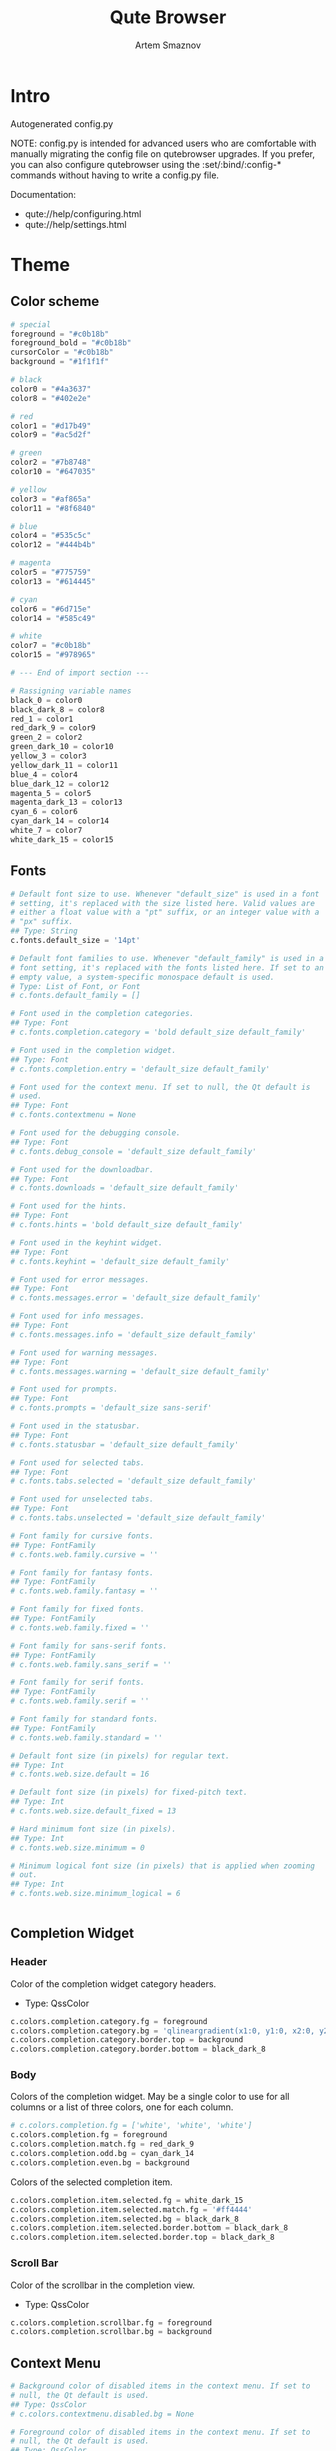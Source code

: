 #+TITLE: Qute Browser
#+AUTHOR: Artem Smaznov
#+STARTUP: overview
#+PROPERTY: header-args :tangle config.py

* Intro
Autogenerated config.py

NOTE: config.py is intended for advanced users who are comfortable
with manually migrating the config file on qutebrowser upgrades. If
you prefer, you can also configure qutebrowser using the
:set/:bind/:config-* commands without having to write a config.py
file.

Documentation:
- qute://help/configuring.html
- qute://help/settings.html

* Theme
** Color scheme

#+begin_src python
# special
foreground = "#c0b18b"
foreground_bold = "#c0b18b"
cursorColor = "#c0b18b"
background = "#1f1f1f"

# black
color0 = "#4a3637"
color8 = "#402e2e"

# red
color1 = "#d17b49"
color9 = "#ac5d2f"

# green
color2 = "#7b8748"
color10 = "#647035"

# yellow
color3 = "#af865a"
color11 = "#8f6840"

# blue
color4 = "#535c5c"
color12 = "#444b4b"

# magenta
color5 = "#775759"
color13 = "#614445"

# cyan
color6 = "#6d715e"
color14 = "#585c49"

# white
color7 = "#c0b18b"
color15 = "#978965"

# --- End of import section ---

# Rassigning variable names
black_0 = color0
black_dark_8 = color8
red_1 = color1
red_dark_9 = color9
green_2 = color2
green_dark_10 = color10
yellow_3 = color3
yellow_dark_11 = color11
blue_4 = color4
blue_dark_12 = color12
magenta_5 = color5
magenta_dark_13 = color13
cyan_6 = color6
cyan_dark_14 = color14
white_7 = color7
white_dark_15 = color15
#+end_src

** Fonts

#+begin_src python
# Default font size to use. Whenever "default_size" is used in a font
# setting, it's replaced with the size listed here. Valid values are
# either a float value with a "pt" suffix, or an integer value with a
# "px" suffix.
## Type: String
c.fonts.default_size = '14pt'

# Default font families to use. Whenever "default_family" is used in a
# font setting, it's replaced with the fonts listed here. If set to an
# empty value, a system-specific monospace default is used.
# Type: List of Font, or Font
# c.fonts.default_family = []

# Font used in the completion categories.
## Type: Font
# c.fonts.completion.category = 'bold default_size default_family'

# Font used in the completion widget.
## Type: Font
# c.fonts.completion.entry = 'default_size default_family'

# Font used for the context menu. If set to null, the Qt default is
# used.
## Type: Font
# c.fonts.contextmenu = None

# Font used for the debugging console.
## Type: Font
# c.fonts.debug_console = 'default_size default_family'

# Font used for the downloadbar.
## Type: Font
# c.fonts.downloads = 'default_size default_family'

# Font used for the hints.
## Type: Font
# c.fonts.hints = 'bold default_size default_family'

# Font used in the keyhint widget.
## Type: Font
# c.fonts.keyhint = 'default_size default_family'

# Font used for error messages.
## Type: Font
# c.fonts.messages.error = 'default_size default_family'

# Font used for info messages.
## Type: Font
# c.fonts.messages.info = 'default_size default_family'

# Font used for warning messages.
## Type: Font
# c.fonts.messages.warning = 'default_size default_family'

# Font used for prompts.
## Type: Font
# c.fonts.prompts = 'default_size sans-serif'

# Font used in the statusbar.
## Type: Font
# c.fonts.statusbar = 'default_size default_family'

# Font used for selected tabs.
## Type: Font
# c.fonts.tabs.selected = 'default_size default_family'

# Font used for unselected tabs.
## Type: Font
# c.fonts.tabs.unselected = 'default_size default_family'

# Font family for cursive fonts.
## Type: FontFamily
# c.fonts.web.family.cursive = ''

# Font family for fantasy fonts.
## Type: FontFamily
# c.fonts.web.family.fantasy = ''

# Font family for fixed fonts.
## Type: FontFamily
# c.fonts.web.family.fixed = ''

# Font family for sans-serif fonts.
## Type: FontFamily
# c.fonts.web.family.sans_serif = ''

# Font family for serif fonts.
## Type: FontFamily
# c.fonts.web.family.serif = ''

# Font family for standard fonts.
## Type: FontFamily
# c.fonts.web.family.standard = ''

# Default font size (in pixels) for regular text.
## Type: Int
# c.fonts.web.size.default = 16

# Default font size (in pixels) for fixed-pitch text.
## Type: Int
# c.fonts.web.size.default_fixed = 13

# Hard minimum font size (in pixels).
## Type: Int
# c.fonts.web.size.minimum = 0

# Minimum logical font size (in pixels) that is applied when zooming
# out.
## Type: Int
# c.fonts.web.size.minimum_logical = 6


#+end_src

** Completion Widget
*** Header
Color of the completion widget category headers.
- Type: QssColor

#+begin_src python
c.colors.completion.category.fg = foreground
c.colors.completion.category.bg = 'qlineargradient(x1:0, y1:0, x2:0, y2:1, stop:0 ' + background + ', stop:1 ' + black_dark_8 + ')'
c.colors.completion.category.border.top = background
c.colors.completion.category.border.bottom = black_dark_8
#+end_src

*** Body
Colors of the completion widget. May be a single color to use for
all columns or a list of three colors, one for each column.

#+begin_src python
# c.colors.completion.fg = ['white', 'white', 'white']
c.colors.completion.fg = foreground
c.colors.completion.match.fg = red_dark_9
c.colors.completion.odd.bg = cyan_dark_14
c.colors.completion.even.bg = background
#+end_src

Colors of the selected completion item.

#+begin_src python
c.colors.completion.item.selected.fg = white_dark_15
c.colors.completion.item.selected.match.fg = '#ff4444'
c.colors.completion.item.selected.bg = black_dark_8
c.colors.completion.item.selected.border.bottom = black_dark_8
c.colors.completion.item.selected.border.top = black_dark_8
#+end_src

*** Scroll Bar
Color of the scrollbar in the completion view.
- Type: QssColor

#+begin_src python
c.colors.completion.scrollbar.fg = foreground
c.colors.completion.scrollbar.bg = background
#+end_src

** Context Menu

#+begin_src python
# Background color of disabled items in the context menu. If set to
# null, the Qt default is used.
## Type: QssColor
# c.colors.contextmenu.disabled.bg = None

# Foreground color of disabled items in the context menu. If set to
# null, the Qt default is used.
## Type: QssColor
# c.colors.contextmenu.disabled.fg = None

# Background color of the context menu. If set to null, the Qt default
# is used.
## Type: QssColor
# c.colors.contextmenu.menu.bg = None

# Foreground color of the context menu. If set to null, the Qt default
# is used.
## Type: QssColor
# c.colors.contextmenu.menu.fg = None

# Background color of the context menu's selected item. If set to null,
# the Qt default is used.
## Type: QssColor
# c.colors.contextmenu.selected.bg = None

# Foreground color of the context menu's selected item. If set to null,
# the Qt default is used.
## Type: QssColor
# c.colors.contextmenu.selected.fg = None
#+end_src

** Downloads

#+begin_src python

# Background color for the download bar.
## Type: QssColor
# c.colors.downloads.bar.bg = 'black'

# Background color for downloads with errors.
## Type: QtColor
# c.colors.downloads.error.bg = 'red'

# Foreground color for downloads with errors.
## Type: QtColor
# c.colors.downloads.error.fg = 'white'

# Color gradient start for download backgrounds.
## Type: QtColor
# c.colors.downloads.start.bg = '#0000aa'

# Color gradient start for download text.
## Type: QtColor
# c.colors.downloads.start.fg = 'white'

# Color gradient stop for download backgrounds.
## Type: QtColor
# c.colors.downloads.stop.bg = '#00aa00'

# Color gradient end for download text.
## Type: QtColor
# c.colors.downloads.stop.fg = 'white'

# Color gradient interpolation system for download backgrounds.
## Type: ColorSystem
# Valid values:
# - rgb: Interpolate in the RGB color system.
# - hsv: Interpolate in the HSV color system.
# - hsl: Interpolate in the HSL color system.
# - none: Don't show a gradient.
# c.colors.downloads.system.bg = 'rgb'

# Color gradient interpolation system for download text.
## Type: ColorSystem
# Valid values:
# - rgb: Interpolate in the RGB color system.
# - hsv: Interpolate in the HSV color system.
# - hsl: Interpolate in the HSL color system.
# - none: Don't show a gradient.
# c.colors.downloads.system.fg = 'rgb'
#+end_src

** Hints

#+begin_src python
# Background color for hints. Note that you can use a `rgba(...)` value
# for transparency.
## Type: QssColor
# c.colors.hints.bg = 'qlineargradient(x1:0, y1:0, x2:0, y2:1, stop:0 rgba(255, 247, 133, 0.8), stop:1 rgba(255, 197, 66, 0.8))'

# Font color for hints.
## Type: QssColor
# c.colors.hints.fg = 'black'

# Font color for the matched part of hints.
## Type: QtColor
# c.colors.hints.match.fg = 'green'

# Background color of the keyhint widget.
## Type: QssColor
# c.colors.keyhint.bg = 'rgba(0, 0, 0, 80%)'

# Text color for the keyhint widget.
## Type: QssColor
# c.colors.keyhint.fg = '#FFFFFF'

# Highlight color for keys to complete the current keychain.
## Type: QssColor
# c.colors.keyhint.suffix.fg = '#FFFF00'
#+end_src

** Messages

#+begin_src python

# Background color of an error message.
## Type: QssColor
# c.colors.messages.error.bg = 'red'

# Border color of an error message.
## Type: QssColor
# c.colors.messages.error.border = '#bb0000'

# Foreground color of an error message.
## Type: QssColor
# c.colors.messages.error.fg = 'white'

# Background color of an info message.
## Type: QssColor
# c.colors.messages.info.bg = 'black'

# Border color of an info message.
## Type: QssColor
# c.colors.messages.info.border = '#333333'

# Foreground color of an info message.
## Type: QssColor
# c.colors.messages.info.fg = 'white'

# Background color of a warning message.
## Type: QssColor
# c.colors.messages.warning.bg = 'darkorange'

# Border color of a warning message.
## Type: QssColor
# c.colors.messages.warning.border = '#d47300'

# Foreground color of a warning message.
## Type: QssColor
# c.colors.messages.warning.fg = 'black'
#+end_src

** Prompts

#+begin_src python

# Background color for prompts.
## Type: QssColor
# c.colors.prompts.bg = '#444444'

# Border used around UI elements in prompts.
## Type: String
# c.colors.prompts.border = '1px solid gray'

# Foreground color for prompts.
## Type: QssColor
# c.colors.prompts.fg = 'white'

# Background color for the selected item in filename prompts.
## Type: QssColor
# c.colors.prompts.selected.bg = 'grey'

# Foreground color for the selected item in filename prompts.
## Type: QssColor
# c.colors.prompts.selected.fg = 'white'
#+end_src

** Status Bar

#+begin_src python

# Background color of the statusbar in caret mode.
## Type: QssColor
# c.colors.statusbar.caret.bg = 'purple'

# Foreground color of the statusbar in caret mode.
## Type: QssColor
c.colors.statusbar.caret.fg = foreground

# Background color of the statusbar in caret mode with a selection.
## Type: QssColor
# c.colors.statusbar.caret.selection.bg = '#a12dff'

# Foreground color of the statusbar in caret mode with a selection.
## Type: QssColor
c.colors.statusbar.caret.selection.fg = foreground

# Background color of the statusbar in command mode.
## Type: QssColor
# c.colors.statusbar.command.bg = 'black'

# Foreground color of the statusbar in command mode.
## Type: QssColor
c.colors.statusbar.command.fg = foreground

# Background color of the statusbar in private browsing + command mode.
## Type: QssColor
# c.colors.statusbar.command.private.bg = 'darkslategray'

# Foreground color of the statusbar in private browsing + command mode.
## Type: QssColor
c.colors.statusbar.command.private.fg = foreground

# Background color of the statusbar in insert mode.
## Type: QssColor
# c.colors.statusbar.insert.bg = 'darkgreen'

# Foreground color of the statusbar in insert mode.
## Type: QssColor
c.colors.statusbar.insert.fg = foreground

# Background color of the statusbar.
## Type: QssColor
c.colors.statusbar.normal.bg = background

# Foreground color of the statusbar.
## Type: QssColor
c.colors.statusbar.normal.fg = foreground

# Background color of the statusbar in passthrough mode.
## Type: QssColor
# c.colors.statusbar.passthrough.bg = 'darkblue'

# Foreground color of the statusbar in passthrough mode.
## Type: QssColor
c.colors.statusbar.passthrough.fg = foreground

# Background color of the statusbar in private browsing mode.
## Type: QssColor
# c.colors.statusbar.private.bg = '#666666'

# Foreground color of the statusbar in private browsing mode.
## Type: QssColor
c.colors.statusbar.private.fg = foreground

# Background color of the progress bar.
## Type: QssColor
c.colors.statusbar.progress.bg = foreground

# Foreground color of the URL in the statusbar on error.
## Type: QssColor
# c.colors.statusbar.url.error.fg = 'orange'

# Default foreground color of the URL in the statusbar.
## Type: QssColor
c.colors.statusbar.url.fg = foreground

# Foreground color of the URL in the statusbar for hovered links.
## Type: QssColor
# c.colors.statusbar.url.hover.fg = 'aqua'

# Foreground color of the URL in the statusbar on successful load
# (http).
## Type: QssColor
c.colors.statusbar.url.success.http.fg = foreground

# Foreground color of the URL in the statusbar on successful load
# (https).
## Type: QssColor
# c.colors.statusbar.url.success.https.fg = 'lime'

# Foreground color of the URL in the statusbar when there's a warning.
## Type: QssColor
# c.colors.statusbar.url.warn.fg = 'yellow'
#+end_src

** Tabs
*** Tab Bar
Background color of the tab bar.
- Type: QssColor
- No idea what this is

#+begin_src python
c.colors.tabs.bar.bg = '#555555'
#+end_src

*** Tab Indicator

#+begin_src python
# Color for the tab indicator on errors.
## Type: QtColor
# c.colors.tabs.indicator.error = '#ff0000'

# Color gradient for the tab indicator.
## Type: QtColor
# c.colors.tabs.indicator.start = '#0000aa'
# c.colors.tabs.indicator.stop = '#00aa00'

# Color gradient interpolation system for the tab indicator.
## Type: ColorSystem
# Valid values:
# - rgb: Interpolate in the RGB color system.
# - hsv: Interpolate in the HSV color system.
# - hsl: Interpolate in the HSL color system.
# - none: Do not show a gradient.
# c.colors.tabs.indicator.system = 'rgb'
#+end_src

*** Selected Tabs
Background and foreground colors for selected tabs
- Type: QtColor

#+begin_src python
c.colors.tabs.selected.odd.fg = foreground
c.colors.tabs.selected.odd.bg = background
c.colors.tabs.selected.even.fg = foreground
c.colors.tabs.selected.even.bg = background
#+end_src

*** Unselected Tabs
Background and foreground colors for unselected tabs
- Type: QtColor

#+begin_src python
c.colors.tabs.odd.fg = 'black'
c.colors.tabs.odd.bg = 'grey'
c.colors.tabs.even.fg = 'black'
c.colors.tabs.even.bg = 'darkgrey'
#+end_src

*** Pinned

#+begin_src python

# Background color of pinned unselected even tabs.
## Type: QtColor
# c.colors.tabs.pinned.even.bg = 'darkseagreen'

# Foreground color of pinned unselected even tabs.
## Type: QtColor
c.colors.tabs.pinned.even.fg = foreground

# Background color of pinned unselected odd tabs.
## Type: QtColor
# c.colors.tabs.pinned.odd.bg = 'seagreen'

# Foreground color of pinned unselected odd tabs.
## Type: QtColor
c.colors.tabs.pinned.odd.fg = foreground

# Background color of pinned selected even tabs.
## Type: QtColor
# c.colors.tabs.pinned.selected.even.bg = 'black'

# Foreground color of pinned selected even tabs.
## Type: QtColor
c.colors.tabs.pinned.selected.even.fg = foreground

# Background color of pinned selected odd tabs.
## Type: QtColor
# c.colors.tabs.pinned.selected.odd.bg = 'black'

# Foreground color of pinned selected odd tabs.
## Type: QtColor
c.colors.tabs.pinned.selected.odd.fg = foreground
#+end_src

** Web Pages

#+begin_src python

# Background color for webpages if unset (or empty to use the theme's
# color).
## Type: QtColor
c.colors.webpage.bg = background
#+end_src

** Dark Mode

#+begin_src python
# Which algorithm to use for modifying how colors are rendered with
# darkmode. The `lightness-cielab` value was added with QtWebEngine 5.14
# and is treated like `lightness-hsl` with older QtWebEngine versions.
## Type: String
# Valid values:
# - lightness-cielab: Modify colors by converting them to CIELAB color space and inverting the L value. Not available with Qt < 5.14.
# - lightness-hsl: Modify colors by converting them to the HSL color space and inverting the lightness (i.e. the "L" in HSL).
# - brightness-rgb: Modify colors by subtracting each of r, g, and b from their maximum value.
# c.colors.webpage.darkmode.algorithm = 'lightness-cielab'

# Contrast for dark mode. This only has an effect when
# `colors.webpage.darkmode.algorithm` is set to `lightness-hsl` or
# `brightness-rgb`.
## Type: Float
# c.colors.webpage.darkmode.contrast = 0.0

# Render all web contents using a dark theme. Example configurations
# from Chromium's `chrome://flags`:  - "With simple HSL/CIELAB/RGB-based
# inversion": Set   `colors.webpage.darkmode.algorithm` accordingly.  -
# "With selective image inversion": Set
# `colors.webpage.darkmode.policy.images` to `smart`.  - "With selective
# inversion of non-image elements": Set
# `colors.webpage.darkmode.threshold.text` to 150 and
# `colors.webpage.darkmode.threshold.background` to 205.  - "With
# selective inversion of everything": Combines the two variants   above.
# ## Type: Bool
c.colors.webpage.darkmode.enabled = True

# Render all colors as grayscale. This only has an effect when
# `colors.webpage.darkmode.algorithm` is set to `lightness-hsl` or
# `brightness-rgb`.
## Type: Bool
# c.colors.webpage.darkmode.grayscale.all = False

# Desaturation factor for images in dark mode. If set to 0, images are
# left as-is. If set to 1, images are completely grayscale. Values
# between 0 and 1 desaturate the colors accordingly.
## Type: Float
# c.colors.webpage.darkmode.grayscale.images = 0.0

# Which images to apply dark mode to. With QtWebEngine 5.15.0, this
# setting can cause frequent renderer process crashes due to a
# https://codereview.qt-project.org/c/qt/qtwebengine-
# chromium/+/304211[bug in Qt].
## Type: String
# Valid values:
# - always: Apply dark mode filter to all images.
# - never: Never apply dark mode filter to any images.
# - smart: Apply dark mode based on image content. Not available with Qt 5.15.0.
# c.colors.webpage.darkmode.policy.images = 'smart'

# Which pages to apply dark mode to. The underlying Chromium setting has
# been removed in QtWebEngine 5.15.3, thus this setting is ignored
# there. Instead, every element is now classified individually.
## Type: String
# Valid values:
# - always: Apply dark mode filter to all frames, regardless of content.
# - smart: Apply dark mode filter to frames based on background color.
c.colors.webpage.darkmode.policy.page = 'smart'

# Threshold for inverting background elements with dark mode. Background
# elements with brightness above this threshold will be inverted, and
# below it will be left as in the original, non-dark-mode page. Set to
# 256 to never invert the color or to 0 to always invert it. Note: This
# behavior is the opposite of `colors.webpage.darkmode.threshold.text`!
## Type: Int
c.colors.webpage.darkmode.threshold.background = 205

# Threshold for inverting text with dark mode. Text colors with
# brightness below this threshold will be inverted, and above it will be
# left as in the original, non-dark-mode page. Set to 256 to always
# invert text color or to 0 to never invert text color.
## Type: Int
c.colors.webpage.darkmode.threshold.text = 150

# Value to use for `prefers-color-scheme:` for websites. The "light"
# value is only available with QtWebEngine 5.15.2+. On older versions,
# it is the same as "auto". The "auto" value is broken on QtWebEngine
# 5.15.2 due to a Qt bug. There, it will fall back to "light"
# unconditionally.
## Type: String
# Valid values:
# - auto: Use the system-wide color scheme setting.
# - light: Force a light theme.
# - dark: Force a dark theme.
c.colors.webpage.preferred_color_scheme = "dark"
#+end_src

* Behavior
This is here so configs done via the GUI are still loaded.
Remove it to not load settings done via the GUI.

#+begin_src python
config.load_autoconfig(True)
#+end_src

** Backend

#+begin_src python
# Backend to use to display websites. qutebrowser supports two different
# web rendering engines / backends, QtWebEngine and QtWebKit (not
# recommended). QtWebEngine is Qt's official successor to QtWebKit, and
# both the default/recommended backend. It's based on a stripped-down
# Chromium and regularly updated with security fixes and new features by
# the Qt project: https://wiki.qt.io/QtWebEngine QtWebKit was
# qutebrowser's original backend when the project was started. However,
# support for QtWebKit was discontinued by the Qt project with Qt 5.6 in
# 2016. The development of QtWebKit was picked up in an official fork:
# https://github.com/qtwebkit/qtwebkit - however, the project seems to
# have stalled again. The latest release (5.212.0 Alpha 4) from March
# 2020 is based on a WebKit version from 2016, with many known security
# vulnerabilities. Additionally, there is no process isolation and
# sandboxing. Due to all those issues, while support for QtWebKit is
# still available in qutebrowser for now, using it is strongly
# discouraged.
## Type: String
# Valid values:
# - webengine: Use QtWebEngine (based on Chromium - recommended).
# - webkit: Use QtWebKit (based on WebKit, similar to Safari - many known security issues!).
# c.backend = 'webengine'


#+end_src

** Changelog

#+begin_src python
# When to show a changelog after qutebrowser was upgraded.
## Type: String
# Valid values:
# - major: Show changelog for major upgrades (e.g. v2.0.0 -> v3.0.0).
# - minor: Show changelog for major and minor upgrades (e.g. v2.0.0 -> v2.1.0).
# - patch: Show changelog for major, minor and patch upgrades (e.g. v2.0.0 -> v2.0.1).
# - never: Never show changelog after upgrades.
c.changelog_after_upgrade = "major"


#+end_src

** Autocompletion

#+begin_src python
# Delay (in milliseconds) before updating completions after typing a
# character.
## Type: Int
# c.completion.delay = 0

# Default filesystem autocomplete suggestions for :open. The elements of
# this list show up in the completion window under the Filesystem
# category when the command line contains `:open` but no argument.
# Type: List of String
# c.completion.favorite_paths = []

# Height (in pixels or as percentage of the window) of the completion.
## Type: PercOrInt
# c.completion.height = '50%'

# Minimum amount of characters needed to update completions.
## Type: Int
# c.completion.min_chars = 1

# Which categories to show (in which order) in the :open completion.
## Type: FlagList
# Valid values:
##   - searchengines
##   - quickmarks
##   - bookmarks
##   - history
##   - filesystem
# c.completion.open_categories = ['searchengines', 'quickmarks', 'bookmarks', 'history', 'filesystem']

# Move on to the next part when there's only one possible completion
# left.
## Type: Bool
# c.completion.quick = True

# Padding (in pixels) of the scrollbar handle in the completion window.
## Type: Int
# c.completion.scrollbar.padding = 2

# Width (in pixels) of the scrollbar in the completion window.
## Type: Int
# c.completion.scrollbar.width = 12

# When to show the autocompletion window.
## Type: String
# Valid values:
# - always: Whenever a completion is available.
# - auto: Whenever a completion is requested.
# - never: Never.
# c.completion.show = 'always'

# Shrink the completion to be smaller than the configured size if there
# are no scrollbars.
## Type: Bool
# c.completion.shrink = False

# Format of timestamps (e.g. for the history completion). See
# https://sqlite.org/lang_datefunc.html and
# https://docs.python.org/3/library/datetime.html#strftime-strptime-
# behavior for allowed substitutions, qutebrowser uses both sqlite and
# Python to format its timestamps.
## Type: String
# c.completion.timestamp_format = '%Y-%m-%d %H:%M'

# Execute the best-matching command on a partial match.
## Type: Bool
# c.completion.use_best_match = False

# A list of patterns which should not be shown in the history. This only
# affects the completion. Matching URLs are still saved in the history
# (and visible on the `:history` page), but hidden in the completion.
# Changing this setting will cause the completion history to be
# regenerated on the next start, which will take a short while.
# Type: List of UrlPattern
# c.completion.web_history.exclude = []

# Number of URLs to show in the web history. 0: no history / -1:
# unlimited
## Type: Int
# c.completion.web_history.max_items = -1


#+end_src

** Full Screen

#+begin_src python
# Set fullscreen notification overlay timeout in milliseconds. If set to
# 0, no overlay will be displayed.
## Type: Int
# c.content.fullscreen.overlay_timeout = 3000

# Limit fullscreen to the browser window (does not expand to fill the
# screen).
## Type: Bool
# c.content.fullscreen.window = False


#+end_src

** Headers

#+begin_src python
# Value to send in the `Accept-Language` header. Note that the value
# read from JavaScript is always the global value.
## Type: String
# c.content.headers.accept_language = 'en-US,en;q=0.9'

# Custom headers for qutebrowser HTTP requests.
## Type: Dict
# c.content.headers.custom = {}

# Value to send in the `DNT` header. When this is set to true,
# qutebrowser asks websites to not track your identity. If set to null,
# the DNT header is not sent at all.
## Type: Bool
# c.content.headers.do_not_track = True

# When to send the Referer header. The Referer header tells websites
# from which website you were coming from when visiting them. No restart
# is needed with QtWebKit.
## Type: String
# Valid values:
# - always: Always send the Referer.
# - never: Never send the Referer. This is not recommended, as some sites may break.
# - same-domain: Only send the Referer for the same domain. This will still protect your privacy, but shouldn't break any sites. With QtWebEngine, the referer will still be sent for other domains, but with stripped path information.
# c.content.headers.referer = 'same-domain'

# User agent to send.  The following placeholders are defined:  *
# `{os_info}`: Something like "X11; Linux x86_64". * `{webkit_version}`:
# The underlying WebKit version (set to a fixed value   with
# QtWebEngine). * `{qt_key}`: "Qt" for QtWebKit, "QtWebEngine" for
# QtWebEngine. * `{qt_version}`: The underlying Qt version. *
# `{upstream_browser_key}`: "Version" for QtWebKit, "Chrome" for
# QtWebEngine. * `{upstream_browser_version}`: The corresponding
# Safari/Chrome version. * `{qutebrowser_version}`: The currently
# running qutebrowser version.  The default value is equal to the
# unchanged user agent of QtWebKit/QtWebEngine.  Note that the value
# read from JavaScript is always the global value. With QtWebEngine
# between 5.12 and 5.14 (inclusive), changing the value exposed to
# JavaScript requires a restart.
## Type: FormatString
# c.content.headers.user_agent = 'Mozilla/5.0 ({os_info}) AppleWebKit/{webkit_version} (KHTML, like Gecko) {qt_key}/{qt_version} {upstream_browser_key}/{upstream_browser_version} Safari/{webkit_version}'


#+end_src

** Other

#+begin_src python
# Require a confirmation before quitting the application.
## Type: ConfirmQuit
# Valid values:
# - always: Always show a confirmation.
# - multiple-tabs: Show a confirmation if multiple tabs are opened.
# - downloads: Show a confirmation if downloads are running
# - never: Never show a confirmation.
# c.confirm_quit = ['never']

# Automatically start playing `<video>` elements.
## Type: Bool
# c.content.autoplay = True

# Default encoding to use for websites. The encoding must be a string
# describing an encoding such as _utf-8_, _iso-8859-1_, etc.
## Type: String
# c.content.default_encoding = 'iso-8859-1'

# Try to pre-fetch DNS entries to speed up browsing.
## Type: Bool
c.content.dns_prefetch = True

# Expand each subframe to its contents. This will flatten all the frames
# to become one scrollable page.
## Type: Bool
# c.content.frame_flattening = False

# Enable hyperlink auditing (`<a ping>`).
## Type: Bool
# c.content.hyperlink_auditing = False

# Load images automatically in web pages.
## Type: Bool
# c.content.images = True

# Allow locally loaded documents to access other local URLs.
## Type: Bool
# c.content.local_content_can_access_file_urls = True

# Allow locally loaded documents to access remote URLs.
## Type: Bool
# c.content.local_content_can_access_remote_urls = False

# Automatically mute tabs. Note that if the `:tab-mute` command is used,
# the mute status for the affected tab is now controlled manually, and
# this setting doesn't have any effect.
## Type: Bool
# c.content.mute = False

# Netrc-file for HTTP authentication. If unset, `~/.netrc` is used.
## Type: File
# c.content.netrc_file = None

#+end_src

* Aliases
Aliases for commands. The keys of the given dictionary are the
aliases, while the values are the commands they map to.
- Type: Dict

#+begin_src python
# c.aliases = {'w': 'session-save', 'q': 'close', 'qa': 'quit', 'wq': 'quit --save', 'wqa': 'quit --save'}
#+end_src

* Sessions

#+begin_src python
# Time interval (in milliseconds) between auto-saves of
# config/cookies/etc.
## Type: Int
# c.auto_save.interval = 15000

# Always restore open sites when qutebrowser is reopened. Without this
# option set, `:wq` (`:quit --save`) needs to be used to save open tabs
# (and restore them), while quitting qutebrowser in any other way will
# not save/restore the session. By default, this will save to the
# session which was last loaded. This behavior can be customized via the
# `session.default_name` setting.
## Type: Bool
# c.auto_save.session = True
#+end_src

** History

#+begin_src python
# Number of commands to save in the command history. 0: no history / -1:
# unlimited
## Type: Int
# c.completion.cmd_history_max_items = 100


#+end_src

* Key Bindings

#+begin_src python
# Map keys to other keys, so that they are equivalent in all modes. When
# the key used as dictionary-key is pressed, the binding for the key
# used as dictionary-value is invoked instead. This is useful for global
# remappings of keys, for example to map <Ctrl-[> to <Escape>. NOTE:
# This should only be used if two keys should always be equivalent, i.e.
# for things like <Enter> (keypad) and <Return> (non-keypad). For normal
# command bindings, qutebrowser works differently to vim: You always
# bind keys to commands, usually via `:bind` or `config.bind()`. Instead
# of using this setting, consider finding the command a key is bound to
# (e.g. via `:bind gg`) and then binding the same command to the desired
# key. Note that when a key is bound (via `bindings.default` or
# `bindings.commands`), the mapping is ignored.
## Type: Dict
# c.bindings.key_mappings = {'<Ctrl-[>': '<Escape>', '<Ctrl-6>': '<Ctrl-^>', '<Ctrl-M>': '<Return>', '<Ctrl-J>': '<Return>', '<Ctrl-I>': '<Tab>', '<Shift-Return>': '<Return>', '<Enter>': '<Return>', '<Shift-Enter>': '<Return>', '<Ctrl-Enter>': '<Ctrl-Return>'}


#+end_src

* Privacy

#+begin_src python
# Allow websites to read canvas elements. Note this is needed for some
# websites to work properly.
## Type: Bool
# c.content.canvas_reading = True
#+end_src

** Ad-blocking

#+begin_src python
# List of URLs to ABP-style adblocking rulesets.  Only used when Brave's
# ABP-style adblocker is used (see `content.blocking.method`).  You can
# find an overview of available lists here:
# https://adblockplus.org/en/subscriptions - note that the special
# `subscribe.adblockplus.org` links aren't handled by qutebrowser, you
# will instead need to find the link to the raw `.txt` file (e.g. by
# extracting it from the `location` parameter of the subscribe URL and
# URL-decoding it).
# Type: List of Url
# c.content.blocking.adblock.lists = ['https://easylist.to/easylist/easylist.txt', 'https://easylist.to/easylist/easyprivacy.txt']

# Enable the ad/host blocker
## Type: Bool
c.content.blocking.enabled = True

# List of URLs to host blocklists for the host blocker.  Only used when
# the simple host-blocker is used (see `content.blocking.method`).  The
# file can be in one of the following formats:  - An `/etc/hosts`-like
# file - One host per line - A zip-file of any of the above, with either
# only one file, or a file   named `hosts` (with any extension).  It's
# also possible to add a local file or directory via a `file://` URL. In
# case of a directory, all files in the directory are read as adblock
# lists.  The file `~/.config/qutebrowser/blocked-hosts` is always read
# if it exists.
# Type: List of Url
# c.content.blocking.hosts.lists = ['https://raw.githubusercontent.com/StevenBlack/hosts/master/hosts']

# Which method of blocking ads should be used.  Support for Adblock Plus
# (ABP) syntax blocklists using Brave's Rust library requires the
# `adblock` Python package to be installed, which is an optional
# dependency of qutebrowser. It is required when either `adblock` or
# `both` are selected.
## Type: String
# Valid values:
# - auto: Use Brave's ABP-style adblocker if available, host blocking otherwise
# - adblock: Use Brave's ABP-style adblocker
# - hosts: Use hosts blocking
# - both: Use both hosts blocking and Brave's ABP-style adblocker
c.content.blocking.method = "auto"

# A list of patterns that should always be loaded, despite being blocked
# by the ad-/host-blocker. Local domains are always exempt from
# adblocking. Note this whitelists otherwise blocked requests, not
# first-party URLs. As an example, if `example.org` loads an ad from
# `ads.example.org`, the whitelist entry could be
# `https://ads.example.org/*`. If you want to disable the adblocker on a
# given page, use the `content.blocking.enabled` setting with a URL
# pattern instead.
# Type: List of UrlPattern
# c.content.blocking.whitelist = []


#+end_src

** Cache

#+begin_src python
# Enable support for the HTML 5 web application cache feature. An
# application cache acts like an HTTP cache in some sense. For documents
# that use the application cache via JavaScript, the loader engine will
# first ask the application cache for the contents, before hitting the
# network.
## Type: Bool
# c.content.cache.appcache = True

# Maximum number of pages to hold in the global memory page cache. The
# page cache allows for a nicer user experience when navigating forth or
# back to pages in the forward/back history, by pausing and resuming up
# to _n_ pages. For more information about the feature, please refer to:
# https://webkit.org/blog/427/webkit-page-cache-i-the-basics/
## Type: Int
# c.content.cache.maximum_pages = 0

# Size (in bytes) of the HTTP network cache. Null to use the default
# value. With QtWebEngine, the maximum supported value is 2147483647 (~2
# GB).
## Type: Int
# c.content.cache.size = None


#+end_src

** Cookies

#+begin_src python
# Which cookies to accept. With QtWebEngine, this setting also controls
# other features with tracking capabilities similar to those of cookies;
# including IndexedDB, DOM storage, filesystem API, service workers, and
# AppCache. Note that with QtWebKit, only `all` and `never` are
# supported as per-domain values. Setting `no-3rdparty` or `no-
# unknown-3rdparty` per-domain on QtWebKit will have the same effect as
# `all`. If this setting is used with URL patterns, the pattern gets
# applied to the origin/first party URL of the page making the request,
# not the request URL. With QtWebEngine 5.15.0+, paths will be stripped
# from URLs, so URL patterns using paths will not match. With
# QtWebEngine 5.15.2+, subdomains are additionally stripped as well, so
# you will typically need to set this setting for `example.com` when the
# cookie is set on `somesubdomain.example.com` for it to work properly.
# To debug issues with this setting, start qutebrowser with `--debug
# --logfilter network --debug-flag log-cookies` which will show all
# cookies being set.
## Type: String
# Valid values:
# - all: Accept all cookies.
# - no-3rdparty: Accept cookies from the same origin only. This is known to break some sites, such as GMail.
# - no-unknown-3rdparty: Accept cookies from the same origin only, unless a cookie is already set for the domain. On QtWebEngine, this is the same as no-3rdparty.
# - never: Don't accept cookies at all.
# c.content.cookies.accept = "no-3rdparty"
c.content.cookies.accept = "all"

# Store cookies.
## Type: Bool
# c.content.cookies.store = True

# Enable support for HTML 5 local storage and Web SQL.
## Type: Bool
# c.content.local_storage = True


#+end_src

* Permissions

#+begin_src python
# Allow websites to share screen content.
## Type: BoolAsk
# Valid values:
##   - true
##   - false
##   - ask
c.content.desktop_capture = "ask"

# Allow websites to request geolocations.
## Type: BoolAsk
# Valid values:
##   - true
##   - false
##   - ask
c.content.geolocation = "ask"

# Allow websites to record audio.
## Type: BoolAsk
# Valid values:
##   - true
##   - false
##   - ask
c.content.media.audio_capture = "ask"

# Allow websites to record audio and video.
## Type: BoolAsk
# Valid values:
##   - true
##   - false
##   - ask
c.content.media.audio_video_capture = "ask"

# Allow websites to record video.
## Type: BoolAsk
# Valid values:
##   - true
##   - false
##   - ask
c.content.media.video_capture = "ask"

# Allow websites to lock your mouse pointer.
## Type: BoolAsk
# Valid values:
##   - true
##   - false
##   - ask
c.content.mouse_lock = "ask"

# Allow websites to show notifications.
## Type: BoolAsk
# Valid values:
##   - true
##   - false
##   - ask
c.content.notifications.enabled = "ask"

#+end_src

* JavaScript

#+begin_src python
# Show javascript alerts.
## Type: Bool
# c.content.javascript.alert = True

# Allow JavaScript to read from or write to the clipboard. With
# QtWebEngine, writing the clipboard as response to a user interaction
# is always allowed.
## Type: Bool
# c.content.javascript.can_access_clipboard = False

# Allow JavaScript to close tabs.
## Type: Bool
# c.content.javascript.can_close_tabs = False

# Allow JavaScript to open new tabs without user interaction.
## Type: Bool
# c.content.javascript.can_open_tabs_automatically = False

# Enable JavaScript.
## Type: Bool
# c.content.javascript.enabled = True

# Log levels to use for JavaScript console logging messages. When a
# JavaScript message with the level given in the dictionary key is
# logged, the corresponding dictionary value selects the qutebrowser
# logger to use. On QtWebKit, the "unknown" setting is always used. The
# following levels are valid: `none`, `debug`, `info`, `warning`,
# `error`.
## Type: Dict
# c.content.javascript.log = {'unknown': 'debug', 'info': 'debug', 'warning': 'debug', 'error': 'debug'}

# Use the standard JavaScript modal dialog for `alert()` and
# `confirm()`.
## Type: Bool
# c.content.javascript.modal_dialog = False

# Show javascript prompts.
## Type: Bool
# c.content.javascript.prompt = True


#+end_src

* Notifications

#+begin_src python
# What notification presenter to use for web notifications. Note that
# not all implementations support all features of notifications: - With
# PyQt 5.14, any setting other than `qt` does not support  the `click`
# and   `close` events, as well as the `tag` option to replace existing
# notifications. - The `qt` and `systray` options only support showing
# one notification at the time   and ignore the `tag` option to replace
# existing notifications. - The `herbe` option only supports showing one
# notification at the time and doesn't   show icons. - The `messages`
# option doesn't show icons and doesn't support the `click` and
# `close` events.
## Type: String
# Valid values:
# - auto: Tries `libnotify`, `systray` and `messages`, uses the first one available without showing error messages.
# - qt: Use Qt's native notification presenter, based on a system tray icon. Switching from or to this value requires a restart of qutebrowser. Recommended over `systray` on PyQt 5.14.
# - libnotify: Shows messages via DBus in a libnotify-compatible way. If DBus isn't available, falls back to `systray` or `messages`, but shows an error message.
# - systray: Use a notification presenter based on a systray icon. Falls back to `libnotify` or `messages` if not systray is available. This is a reimplementation of the `qt` setting value, but with the possibility to switch to it at runtime.
# - messages: Show notifications as qutebrowser messages. Most notification features aren't available.
# - herbe: (experimental!) Show notifications using herbe (github.com/dudik/herbe). Most notification features aren't available.
# c.content.notifications.presenter = 'auto'

# Whether to show the origin URL for notifications. Note that URL
# patterns with this setting only get matched against the origin part of
# the URL, so e.g. paths in patterns will never match. Note that with
# the `qt` presenter, origins are never shown.
## Type: Bool
# c.content.notifications.show_origin = True


#+end_src

* Placeholder

#+begin_src python

#+end_src

* Default Config

#+begin_src python
# Allow pdf.js to view PDF files in the browser. Note that the files can
# still be downloaded by clicking the download button in the pdf.js
# viewer.
## Type: Bool
# c.content.pdfjs = False

# Allow websites to request persistent storage quota via
# `navigator.webkitPersistentStorage.requestQuota`.
## Type: BoolAsk
# Valid values:
##   - true
##   - false
##   - ask
# c.content.persistent_storage = 'ask'

# Enable plugins in Web pages.
## Type: Bool
# c.content.plugins = False

# Request websites to minimize non-essentials animations and motion.
# This results in the `prefers-reduced-motion` CSS media query to
# evaluate to `reduce` (rather than `no-preference`). On Windows, if
# this setting is set to False, the system-wide animation setting is
# considered.
## Type: Bool
# c.content.prefers_reduced_motion = False

# Draw the background color and images also when the page is printed.
## Type: Bool
# c.content.print_element_backgrounds = True

# Open new windows in private browsing mode which does not record
# visited pages.
## Type: Bool
# c.content.private_browsing = False

# Proxy to use. In addition to the listed values, you can use a
# `socks://...` or `http://...` URL. Note that with QtWebEngine, it will
# take a couple of seconds until the change is applied, if this value is
# changed at runtime.
## Type: Proxy
# Valid values:
# - system: Use the system wide proxy.
# - none: Don't use any proxy
# c.content.proxy = 'system'

# Send DNS requests over the configured proxy.
## Type: Bool
# c.content.proxy_dns_requests = True

# Allow websites to register protocol handlers via
# `navigator.registerProtocolHandler`.
## Type: BoolAsk
# Valid values:
##   - true
##   - false
##   - ask
# c.content.register_protocol_handler = 'ask'

# Enable quirks (such as faked user agent headers) needed to get
# specific sites to work properly.
## Type: Bool
# c.content.site_specific_quirks.enabled = True

# Disable a list of named quirks. The js-string-replaceall quirk is
# needed for Nextcloud Calendar < 2.2.0 with QtWebEngine < 5.15.3.
# However, the workaround is not fully compliant to the ECMAScript spec
# and might cause issues on other websites, so it's disabled by default.
## Type: FlagList
# Valid values:
##   - ua-whatsapp
##   - ua-google
##   - ua-slack
##   - ua-googledocs
##   - js-whatsapp-web
##   - js-discord
##   - js-string-replaceall
##   - js-globalthis
##   - js-object-fromentries
##   - misc-krunker
##   - misc-mathml-darkmode
# c.content.site_specific_quirks.skip = ['js-string-replaceall']

# How to proceed on TLS certificate errors.
## Type: String
# Valid values:
# - ask: Ask how to proceed for every certificate error (unless non-overridable due to HSTS).
# - ask-block-thirdparty: Ask how to proceed for normal page loads, but silently block resource loads.
# - block: Automatically block loading on certificate errors.
# - load-insecurely: Force loading pages despite certificate errors. This is *insecure* and should be avoided. Instead of using this, consider fixing the underlying issue or importing a self-signed certificate via `certutil` (or Chromium) instead.
# c.content.tls.certificate_errors = 'ask'

# How navigation requests to URLs with unknown schemes are handled.
## Type: String
# Valid values:
# - disallow: Disallows all navigation requests to URLs with unknown schemes.
# - allow-from-user-interaction: Allows navigation requests to URLs with unknown schemes that are issued from user-interaction (like a mouse-click), whereas other navigation requests (for example from JavaScript) are suppressed.
# - allow-all: Allows all navigation requests to URLs with unknown schemes.
# c.content.unknown_url_scheme_policy = 'allow-from-user-interaction'

# List of user stylesheet filenames to use.
# Type: List of File, or File
# c.content.user_stylesheets = []

# Enable WebGL.
## Type: Bool
# c.content.webgl = True

# Which interfaces to expose via WebRTC.
## Type: String
# Valid values:
# - all-interfaces: WebRTC has the right to enumerate all interfaces and bind them to discover public interfaces.
# - default-public-and-private-interfaces: WebRTC should only use the default route used by http. This also exposes the associated default private address. Default route is the route chosen by the OS on a multi-homed endpoint.
# - default-public-interface-only: WebRTC should only use the default route used by http. This doesn't expose any local addresses.
# - disable-non-proxied-udp: WebRTC should only use TCP to contact peers or servers unless the proxy server supports UDP. This doesn't expose any local addresses either.
# c.content.webrtc_ip_handling_policy = 'all-interfaces'

# Monitor load requests for cross-site scripting attempts. Suspicious
# scripts will be blocked and reported in the devtools JavaScript
# console. Note that bypasses for the XSS auditor are widely known and
# it can be abused for cross-site info leaks in some scenarios, see:
# https://www.chromium.org/developers/design-documents/xss-auditor
## Type: Bool
# c.content.xss_auditing = False

# Directory to save downloads to. If unset, a sensible OS-specific
# default is used.
## Type: Directory
# c.downloads.location.directory = None

# Prompt the user for the download location. If set to false,
# `downloads.location.directory` will be used.
## Type: Bool
# c.downloads.location.prompt = True

# Remember the last used download directory.
## Type: Bool
# c.downloads.location.remember = True

# What to display in the download filename input.
## Type: String
# Valid values:
# - path: Show only the download path.
# - filename: Show only download filename.
# - both: Show download path and filename.
# c.downloads.location.suggestion = 'path'

# Default program used to open downloads. If null, the default internal
# handler is used. Any `{}` in the string will be expanded to the
# filename, else the filename will be appended.
## Type: String
# c.downloads.open_dispatcher = None

# Where to show the downloaded files.
## Type: VerticalPosition
# Valid values:
##   - top
##   - bottom
# c.downloads.position = 'top'

# Duration (in milliseconds) to wait before removing finished downloads.
# If set to -1, downloads are never removed.
## Type: Int
# c.downloads.remove_finished = -1

# Editor (and arguments) to use for the `edit-*` commands. The following
# placeholders are defined:  * `{file}`: Filename of the file to be
# edited. * `{line}`: Line in which the caret is found in the text. *
# `{column}`: Column in which the caret is found in the text. *
# `{line0}`: Same as `{line}`, but starting from index 0. * `{column0}`:
# Same as `{column}`, but starting from index 0.
## Type: ShellCommand
# c.editor.command = ['gvim', '-f', '{file}', '-c', 'normal {line}G{column0}l']

# Encoding to use for the editor.
## Type: Encoding
# c.editor.encoding = 'utf-8'

# Command (and arguments) to use for selecting a single folder in forms.
# The command should write the selected folder path to the specified
# file or stdout. The following placeholders are defined: * `{}`:
# Filename of the file to be written to. If not contained in any
# argument, the   standard output of the command is read instead.
## Type: ShellCommand
# c.fileselect.folder.command = ['xterm', '-e', 'ranger', '--choosedir={}']

# Handler for selecting file(s) in forms. If `external`, then the
# commands specified by `fileselect.single_file.command` and
# `fileselect.multiple_files.command` are used to select one or multiple
# files respectively.
## Type: String
# Valid values:
# - default: Use the default file selector.
# - external: Use an external command.
# c.fileselect.handler = 'default'

# Command (and arguments) to use for selecting multiple files in forms.
# The command should write the selected file paths to the specified file
# or to stdout, separated by newlines. The following placeholders are
# defined: * `{}`: Filename of the file to be written to. If not
# contained in any argument, the   standard output of the command is
# read instead.
## Type: ShellCommand
# c.fileselect.multiple_files.command = ['xterm', '-e', 'ranger', '--choosefiles={}']

# Command (and arguments) to use for selecting a single file in forms.
# The command should write the selected file path to the specified file
# or stdout. The following placeholders are defined: * `{}`: Filename of
# the file to be written to. If not contained in any argument, the
# standard output of the command is read instead.
## Type: ShellCommand
# c.fileselect.single_file.command = ['xterm', '-e', 'ranger', '--choosefile={}']

# When a hint can be automatically followed without pressing Enter.
## Type: String
# Valid values:
# - always: Auto-follow whenever there is only a single hint on a page.
# - unique-match: Auto-follow whenever there is a unique non-empty match in either the hint string (word mode) or filter (number mode).
# - full-match: Follow the hint when the user typed the whole hint (letter, word or number mode) or the element's text (only in number mode).
# - never: The user will always need to press Enter to follow a hint.
# c.hints.auto_follow = 'unique-match'

# Duration (in milliseconds) to ignore normal-mode key bindings after a
# successful auto-follow.
## Type: Int
# c.hints.auto_follow_timeout = 0

# CSS border value for hints.
## Type: String
# c.hints.border = '1px solid #E3BE23'

# Characters used for hint strings.
## Type: UniqueCharString
# c.hints.chars = 'asdfghjkl'

# Dictionary file to be used by the word hints.
## Type: File
# c.hints.dictionary = '/usr/share/dict/words'

# Which implementation to use to find elements to hint.
## Type: String
# Valid values:
# - javascript: Better but slower
# - python: Slightly worse but faster
# c.hints.find_implementation = 'python'

# Hide unmatched hints in rapid mode.
## Type: Bool
# c.hints.hide_unmatched_rapid_hints = True

# Leave hint mode when starting a new page load.
## Type: Bool
# c.hints.leave_on_load = False

# Minimum number of characters used for hint strings.
## Type: Int
# c.hints.min_chars = 1

# Mode to use for hints.
## Type: String
# Valid values:
# - number: Use numeric hints. (In this mode you can also type letters from the hinted element to filter and reduce the number of elements that are hinted.)
# - letter: Use the characters in the `hints.chars` setting.
# - word: Use hints words based on the html elements and the extra words.
# c.hints.mode = 'letter'

# Comma-separated list of regular expressions to use for 'next' links.
# Type: List of Regex
# c.hints.next_regexes = ['\\bnext\\b', '\\bmore\\b', '\\bnewer\\b', '\\b[>→≫]\\b', '\\b(>>|»)\\b', '\\bcontinue\\b']

# Padding (in pixels) for hints.
## Type: Padding
# c.hints.padding = {'top': 0, 'bottom': 0, 'left': 3, 'right': 3}

# Comma-separated list of regular expressions to use for 'prev' links.
# Type: List of Regex
# c.hints.prev_regexes = ['\\bprev(ious)?\\b', '\\bback\\b', '\\bolder\\b', '\\b[<←≪]\\b', '\\b(<<|«)\\b']

# Rounding radius (in pixels) for the edges of hints.
## Type: Int
# c.hints.radius = 3

# Scatter hint key chains (like Vimium) or not (like dwb). Ignored for
# number hints.
## Type: Bool
# c.hints.scatter = True

# CSS selectors used to determine which elements on a page should have
# hints.
## Type: Dict
# c.hints.selectors = {'all': ['a', 'area', 'textarea', 'select', 'input:not([type="hidden"])', 'button', 'frame', 'iframe', 'img', 'link', 'summary', '[contenteditable]:not([contenteditable="false"])', '[onclick]', '[onmousedown]', '[role="link"]', '[role="option"]', '[role="button"]', '[ng-click]', '[ngClick]', '[data-ng-click]', '[x-ng-click]', '[tabindex]'], 'links': ['a[href]', 'area[href]', 'link[href]', '[role="link"][href]'], 'images': ['img'], 'media': ['audio', 'img', 'video'], 'url': ['[src]', '[href]'], 'inputs': ['input[type="text"]', 'input[type="date"]', 'input[type="datetime-local"]', 'input[type="email"]', 'input[type="month"]', 'input[type="number"]', 'input[type="password"]', 'input[type="search"]', 'input[type="tel"]', 'input[type="time"]', 'input[type="url"]', 'input[type="week"]', 'input:not([type])', '[contenteditable]:not([contenteditable="false"])', 'textarea']}

# Make characters in hint strings uppercase.
## Type: Bool
# c.hints.uppercase = False

# Maximum time (in minutes) between two history items for them to be
# considered being from the same browsing session. Items with less time
# between them are grouped when being displayed in `:history`. Use -1 to
# disable separation.
## Type: Int
# c.history_gap_interval = 30

# Allow Escape to quit the crash reporter.
## Type: Bool
# c.input.escape_quits_reporter = True

# Which unbound keys to forward to the webview in normal mode.
## Type: String
# Valid values:
# - all: Forward all unbound keys.
# - auto: Forward unbound non-alphanumeric keys.
# - none: Don't forward any keys.
# c.input.forward_unbound_keys = 'auto'

# Enter insert mode if an editable element is clicked.
## Type: Bool
# c.input.insert_mode.auto_enter = True

# Leave insert mode if a non-editable element is clicked.
## Type: Bool
# c.input.insert_mode.auto_leave = True

# Automatically enter insert mode if an editable element is focused
# after loading the page.
## Type: Bool
# c.input.insert_mode.auto_load = False

# Leave insert mode when starting a new page load. Patterns may be
# unreliable on this setting, and they may match the url you are
# navigating to, or the URL you are navigating from.
## Type: Bool
# c.input.insert_mode.leave_on_load = True

# Switch to insert mode when clicking flash and other plugins.
## Type: Bool
# c.input.insert_mode.plugins = False

# Include hyperlinks in the keyboard focus chain when tabbing.
## Type: Bool
# c.input.links_included_in_focus_chain = True

# Whether the underlying Chromium should handle media keys. On Linux,
# disabling this also disables Chromium's MPRIS integration.
## Type: Bool
# c.input.media_keys = True

# Enable back and forward buttons on the mouse.
## Type: Bool
# c.input.mouse.back_forward_buttons = True

# Enable Opera-like mouse rocker gestures. This disables the context
# menu.
## Type: Bool
# c.input.mouse.rocker_gestures = False

# Timeout (in milliseconds) for partially typed key bindings. If the
# current input forms only partial matches, the keystring will be
# cleared after this time. If set to 0, partially typed bindings are
# never cleared.
## Type: Int
# c.input.partial_timeout = 0

# Enable spatial navigation. Spatial navigation consists in the ability
# to navigate between focusable elements in a Web page, such as
# hyperlinks and form controls, by using Left, Right, Up and Down arrow
# keys. For example, if the user presses the Right key, heuristics
# determine whether there is an element he might be trying to reach
# towards the right and which element he probably wants.
## Type: Bool
# c.input.spatial_navigation = False

# Keychains that shouldn't be shown in the keyhint dialog. Globs are
# supported, so `;*` will blacklist all keychains starting with `;`. Use
# `*` to disable keyhints.
# Type: List of String
# c.keyhint.blacklist = []

# Time (in milliseconds) from pressing a key to seeing the keyhint
# dialog.
## Type: Int
# c.keyhint.delay = 500

# Rounding radius (in pixels) for the edges of the keyhint dialog.
## Type: Int
# c.keyhint.radius = 6

# Level for console (stdout/stderr) logs. Ignored if the `--loglevel` or
# `--debug` CLI flags are used.
## Type: LogLevel
# Valid values:
##   - vdebug
##   - debug
##   - info
##   - warning
##   - error
##   - critical
# c.logging.level.console = 'info'

# Level for in-memory logs.
## Type: LogLevel
# Valid values:
##   - vdebug
##   - debug
##   - info
##   - warning
##   - error
##   - critical
# c.logging.level.ram = 'debug'

# Duration (in milliseconds) to show messages in the statusbar for. Set
# to 0 to never clear messages.
## Type: Int
# c.messages.timeout = 3000

# How to open links in an existing instance if a new one is launched.
# This happens when e.g. opening a link from a terminal. See
# `new_instance_open_target_window` to customize in which window the
# link is opened in.
## Type: String
# Valid values:
# - tab: Open a new tab in the existing window and activate the window.
# - tab-bg: Open a new background tab in the existing window and activate the window.
# - tab-silent: Open a new tab in the existing window without activating the window.
# - tab-bg-silent: Open a new background tab in the existing window without activating the window.
# - window: Open in a new window.
# - private-window: Open in a new private window.
# c.new_instance_open_target = 'tab'

# Which window to choose when opening links as new tabs. When
# `new_instance_open_target` is set to `window`, this is ignored.
## Type: String
# Valid values:
# - first-opened: Open new tabs in the first (oldest) opened window.
# - last-opened: Open new tabs in the last (newest) opened window.
# - last-focused: Open new tabs in the most recently focused window.
# - last-visible: Open new tabs in the most recently visible window.
# c.new_instance_open_target_window = 'last-focused'

# Show a filebrowser in download prompts.
## Type: Bool
# c.prompt.filebrowser = True

# Rounding radius (in pixels) for the edges of prompts.
## Type: Int
# c.prompt.radius = 8

# Additional arguments to pass to Qt, without leading `--`. With
# QtWebEngine, some Chromium arguments (see
# https://peter.sh/experiments/chromium-command-line-switches/ for a
# list) will work.
# Type: List of String
# c.qt.args = []

# Additional environment variables to set. Setting an environment
# variable to null/None will unset it.
## Type: Dict
# c.qt.environ = {}

# Force a Qt platform to use. This sets the `QT_QPA_PLATFORM`
# environment variable and is useful to force using the XCB plugin when
# running QtWebEngine on Wayland.
## Type: String
# c.qt.force_platform = None

# Force a Qt platformtheme to use. This sets the `QT_QPA_PLATFORMTHEME`
# environment variable which controls dialogs like the filepicker. By
# default, Qt determines the platform theme based on the desktop
# environment.
## Type: String
# c.qt.force_platformtheme = None

# Force software rendering for QtWebEngine. This is needed for
# QtWebEngine to work with Nouveau drivers and can be useful in other
# scenarios related to graphic issues.
## Type: String
# Valid values:
# - software-opengl: Tell LibGL to use a software implementation of GL (`LIBGL_ALWAYS_SOFTWARE` / `QT_XCB_FORCE_SOFTWARE_OPENGL`)
# - qt-quick: Tell Qt Quick to use a software renderer instead of OpenGL. (`QT_QUICK_BACKEND=software`)
# - chromium: Tell Chromium to disable GPU support and use Skia software rendering instead. (`--disable-gpu`)
# - none: Don't force software rendering.
# c.qt.force_software_rendering = 'none'

# Turn on Qt HighDPI scaling. This is equivalent to setting
# QT_AUTO_SCREEN_SCALE_FACTOR=1 or QT_ENABLE_HIGHDPI_SCALING=1 (Qt >=
# 5.14) in the environment. It's off by default as it can cause issues
# with some bitmap fonts. As an alternative to this, it's possible to
# set font sizes and the `zoom.default` setting.
## Type: Bool
# c.qt.highdpi = False

# When to use Chromium's low-end device mode. This improves the RAM
# usage of renderer processes, at the expense of performance.
## Type: String
# Valid values:
# - always: Always use low-end device mode.
# - auto: Decide automatically (uses low-end mode with < 1 GB available RAM).
# - never: Never use low-end device mode.
# c.qt.low_end_device_mode = 'auto'

# Which Chromium process model to use. Alternative process models use
# less resources, but decrease security and robustness. See the
# following pages for more details:    -
# https://www.chromium.org/developers/design-documents/process-models
# - https://doc.qt.io/qt-5/qtwebengine-features.html#process-models
## Type: String
# Valid values:
# - process-per-site-instance: Pages from separate sites are put into separate processes and separate visits to the same site are also isolated.
# - process-per-site: Pages from separate sites are put into separate processes. Unlike Process per Site Instance, all visits to the same site will share an OS process. The benefit of this model is reduced memory consumption, because more web pages will share processes. The drawbacks include reduced security, robustness, and responsiveness.
# - single-process: Run all tabs in a single process. This should be used for debugging purposes only, and it disables `:open --private`.
# c.qt.process_model = 'process-per-site-instance'

# Work around locale parsing issues in QtWebEngine 5.15.3. With some
# locales, QtWebEngine 5.15.3 is unusable without this workaround. In
# affected scenarios, QtWebEngine will log "Network service crashed,
# restarting service." and only display a blank page. However, It is
# expected that distributions shipping QtWebEngine 5.15.3 follow up with
# a proper fix soon, so it is disabled by default.
## Type: Bool
# c.qt.workarounds.locale = False

# Delete the QtWebEngine Service Worker directory on every start. This
# workaround can help with certain crashes caused by an unknown
# QtWebEngine bug related to Service Workers. Those crashes happen
# seemingly immediately on Windows; after one hour of operation on other
# systems. Note however that enabling this option *can lead to data
# loss* on some pages (as Service Worker data isn't persisted) and will
# negatively impact start-up time.
## Type: Bool
# c.qt.workarounds.remove_service_workers = False

# When/how to show the scrollbar.
## Type: String
# Valid values:
# - always: Always show the scrollbar.
# - never: Never show the scrollbar.
# - when-searching: Show the scrollbar when searching for text in the webpage. With the QtWebKit backend, this is equal to `never`.
# - overlay: Show an overlay scrollbar. On macOS, this is unavailable and equal to `when-searching`; with the QtWebKit backend, this is equal to `never`. Enabling/disabling overlay scrollbars requires a restart.
# c.scrolling.bar = 'overlay'

# Enable smooth scrolling for web pages. Note smooth scrolling does not
# work with the `:scroll-px` command.
## Type: Bool
c.scrolling.smooth = True

# When to find text on a page case-insensitively.
## Type: IgnoreCase
# Valid values:
# - always: Search case-insensitively.
# - never: Search case-sensitively.
# - smart: Search case-sensitively if there are capital characters.
# c.search.ignore_case = 'smart'

# Find text on a page incrementally, renewing the search for each typed
# character.
## Type: Bool
# c.search.incremental = True

# Wrap around at the top and bottom of the page when advancing through
# text matches using `:search-next` and `:search-prev`.
## Type: Bool
# c.search.wrap = True

# Name of the session to save by default. If this is set to null, the
# session which was last loaded is saved.
## Type: SessionName
# c.session.default_name = None

# Load a restored tab as soon as it takes focus.
## Type: Bool
# c.session.lazy_restore = False

# Languages to use for spell checking. You can check for available
# languages and install dictionaries using scripts/dictcli.py. Run the
# script with -h/--help for instructions.
# Type: List of String
# Valid values:
# - af-ZA: Afrikaans (South Africa)
# - bg-BG: Bulgarian (Bulgaria)
# - ca-ES: Catalan (Spain)
# - cs-CZ: Czech (Czech Republic)
# - da-DK: Danish (Denmark)
# - de-DE: German (Germany)
# - el-GR: Greek (Greece)
# - en-AU: English (Australia)
# - en-CA: English (Canada)
# - en-GB: English (United Kingdom)
# - en-US: English (United States)
# - es-ES: Spanish (Spain)
# - et-EE: Estonian (Estonia)
# - fa-IR: Farsi (Iran)
# - fo-FO: Faroese (Faroe Islands)
# - fr-FR: French (France)
# - he-IL: Hebrew (Israel)
# - hi-IN: Hindi (India)
# - hr-HR: Croatian (Croatia)
# - hu-HU: Hungarian (Hungary)
# - id-ID: Indonesian (Indonesia)
# - it-IT: Italian (Italy)
# - ko: Korean
# - lt-LT: Lithuanian (Lithuania)
# - lv-LV: Latvian (Latvia)
# - nb-NO: Norwegian (Norway)
# - nl-NL: Dutch (Netherlands)
# - pl-PL: Polish (Poland)
# - pt-BR: Portuguese (Brazil)
# - pt-PT: Portuguese (Portugal)
# - ro-RO: Romanian (Romania)
# - ru-RU: Russian (Russia)
# - sh: Serbo-Croatian
# - sk-SK: Slovak (Slovakia)
# - sl-SI: Slovenian (Slovenia)
# - sq: Albanian
# - sr: Serbian
# - sv-SE: Swedish (Sweden)
# - ta-IN: Tamil (India)
# - tg-TG: Tajik (Tajikistan)
# - tr-TR: Turkish (Turkey)
# - uk-UA: Ukrainian (Ukraine)
# - vi-VN: Vietnamese (Viet Nam)
# c.spellcheck.languages = []

# Padding (in pixels) for the statusbar.
## Type: Padding
# c.statusbar.padding = {'top': 1, 'bottom': 1, 'left': 0, 'right': 0}

# Position of the status bar.
## Type: VerticalPosition
# Valid values:
##   - top
##   - bottom
# c.statusbar.position = 'bottom'

# When to show the statusbar.
## Type: String
# Valid values:
# - always: Always show the statusbar.
# - never: Always hide the statusbar.
# - in-mode: Show the statusbar when in modes other than normal mode.
# c.statusbar.show = 'always'

# List of widgets displayed in the statusbar.
# Type: List of StatusbarWidget
# Valid values:
# - url: Current page URL.
# - scroll: Percentage of the current page position like `10%`.
# - scroll_raw: Raw percentage of the current page position like `10`.
# - history: Display an arrow when possible to go back/forward in history.
# - tabs: Current active tab, e.g. `2`.
# - keypress: Display pressed keys when composing a vi command.
# - progress: Progress bar for the current page loading.
# - text:foo: Display the static text after the colon, `foo` in the example.
# c.statusbar.widgets = ['keypress', 'url', 'scroll', 'history', 'tabs', 'progress']

# Open new tabs (middleclick/ctrl+click) in the background.
## Type: Bool
# c.tabs.background = True

# Mouse button with which to close tabs.
## Type: String
# Valid values:
# - right: Close tabs on right-click.
# - middle: Close tabs on middle-click.
# - none: Don't close tabs using the mouse.
# c.tabs.close_mouse_button = 'middle'

# How to behave when the close mouse button is pressed on the tab bar.
## Type: String
# Valid values:
# - new-tab: Open a new tab.
# - close-current: Close the current tab.
# - close-last: Close the last tab.
# - ignore: Don't do anything.
# c.tabs.close_mouse_button_on_bar = 'new-tab'

# Scaling factor for favicons in the tab bar. The tab size is unchanged,
# so big favicons also require extra `tabs.padding`.
## Type: Float
# c.tabs.favicons.scale = 1.0

# When to show favicons in the tab bar. When switching this from never
# to always/pinned, note that favicons might not be loaded yet, thus
# tabs might require a reload to display them.
## Type: String
# Valid values:
# - always: Always show favicons.
# - never: Always hide favicons.
# - pinned: Show favicons only on pinned tabs.
# c.tabs.favicons.show = 'always'

# Maximum stack size to remember for tab switches (-1 for no maximum).
## Type: Int
# c.tabs.focus_stack_size = 10

# Padding (in pixels) for tab indicators.
## Type: Padding
# c.tabs.indicator.padding = {'top': 2, 'bottom': 2, 'left': 0, 'right': 4}

# Width (in pixels) of the progress indicator (0 to disable).
## Type: Int
# c.tabs.indicator.width = 3

# How to behave when the last tab is closed. If the
# `tabs.tabs_are_windows` setting is set, this is ignored and the
# behavior is always identical to the `close` value.
## Type: String
# Valid values:
# - ignore: Don't do anything.
# - blank: Load a blank page.
# - startpage: Load the start page.
# - default-page: Load the default page.
# - close: Close the window.
# c.tabs.last_close = 'ignore'

# Maximum width (in pixels) of tabs (-1 for no maximum). This setting
# only applies when tabs are horizontal. This setting does not apply to
# pinned tabs, unless `tabs.pinned.shrink` is False. This setting may
# not apply properly if max_width is smaller than the minimum size of
# tab contents, or smaller than tabs.min_width.
## Type: Int
# c.tabs.max_width = -1

# Minimum width (in pixels) of tabs (-1 for the default minimum size
# behavior). This setting only applies when tabs are horizontal. This
# setting does not apply to pinned tabs, unless `tabs.pinned.shrink` is
# False.
## Type: Int
# c.tabs.min_width = -1

# When switching tabs, what input mode is applied.
## Type: String
# Valid values:
# - persist: Retain the current mode.
# - restore: Restore previously saved mode.
# - normal: Always revert to normal mode.
# c.tabs.mode_on_change = 'normal'

# Switch between tabs using the mouse wheel.
## Type: Bool
# c.tabs.mousewheel_switching = True

# Position of new tabs opened from another tab. See
# `tabs.new_position.stacking` for controlling stacking behavior.
## Type: NewTabPosition
# Valid values:
# - prev: Before the current tab.
# - next: After the current tab.
# - first: At the beginning.
# - last: At the end.
# c.tabs.new_position.related = 'next'

# Stack related tabs on top of each other when opened consecutively.
# Only applies for `next` and `prev` values of
# `tabs.new_position.related` and `tabs.new_position.unrelated`.
## Type: Bool
# c.tabs.new_position.stacking = True

# Position of new tabs which are not opened from another tab. See
# `tabs.new_position.stacking` for controlling stacking behavior.
## Type: NewTabPosition
# Valid values:
# - prev: Before the current tab.
# - next: After the current tab.
# - first: At the beginning.
# - last: At the end.
# c.tabs.new_position.unrelated = 'last'

# Padding (in pixels) around text for tabs.
## Type: Padding
# c.tabs.padding = {'top': 0, 'bottom': 0, 'left': 5, 'right': 5}

# Force pinned tabs to stay at fixed URL.
## Type: Bool
# c.tabs.pinned.frozen = True

# Shrink pinned tabs down to their contents.
## Type: Bool
# c.tabs.pinned.shrink = True

# Position of the tab bar.
## Type: Position
# Valid values:
##   - top
##   - bottom
##   - left
##   - right
# c.tabs.position = 'top'

# Which tab to select when the focused tab is removed.
## Type: SelectOnRemove
# Valid values:
# - prev: Select the tab which came before the closed one (left in horizontal, above in vertical).
# - next: Select the tab which came after the closed one (right in horizontal, below in vertical).
# - last-used: Select the previously selected tab.
# c.tabs.select_on_remove = 'next'

# When to show the tab bar.
## Type: String
# Valid values:
# - always: Always show the tab bar.
# - never: Always hide the tab bar.
# - multiple: Hide the tab bar if only one tab is open.
# - switching: Show the tab bar when switching tabs.
# c.tabs.show = 'always'

# Duration (in milliseconds) to show the tab bar before hiding it when
# tabs.show is set to 'switching'.
## Type: Int
# c.tabs.show_switching_delay = 800

# Open a new window for every tab.
## Type: Bool
# c.tabs.tabs_are_windows = False

# Alignment of the text inside of tabs.
## Type: TextAlignment
# Valid values:
##   - left
##   - right
##   - center
# c.tabs.title.alignment = 'left'

# Format to use for the tab title. The following placeholders are
# defined:  * `{perc}`: Percentage as a string like `[10%]`. *
# `{perc_raw}`: Raw percentage, e.g. `10`. * `{current_title}`: Title of
# the current web page. * `{title_sep}`: The string `" - "` if a title
# is set, empty otherwise. * `{index}`: Index of this tab. *
# `{aligned_index}`: Index of this tab padded with spaces to have the
# same   width. * `{id}`: Internal tab ID of this tab. * `{scroll_pos}`:
# Page scroll position. * `{host}`: Host of the current web page. *
# `{backend}`: Either `webkit` or `webengine` * `{private}`: Indicates
# when private mode is enabled. * `{current_url}`: URL of the current
# web page. * `{protocol}`: Protocol (http/https/...) of the current web
# page. * `{audio}`: Indicator for audio/mute status.
## Type: FormatString
# c.tabs.title.format = '{audio}{index}: {current_title}'

# Format to use for the tab title for pinned tabs. The same placeholders
# like for `tabs.title.format` are defined.
## Type: FormatString
# c.tabs.title.format_pinned = '{index}'

# Show tooltips on tabs. Note this setting only affects windows opened
# after it has been set.
## Type: Bool
# c.tabs.tooltips = True

# Number of closed tabs (per window) and closed windows to remember for
# :undo (-1 for no maximum).
## Type: Int
# c.tabs.undo_stack_size = 100

# Width (in pixels or as percentage of the window) of the tab bar if
# it's vertical.
## Type: PercOrInt
# c.tabs.width = '15%'

# Wrap when changing tabs.
## Type: Bool
# c.tabs.wrap = True

# What search to start when something else than a URL is entered.
## Type: String
# Valid values:
# - naive: Use simple/naive check.
# - dns: Use DNS requests (might be slow!).
# - never: Never search automatically.
# - schemeless: Always search automatically unless URL explicitly contains a scheme.
# c.url.auto_search = 'naive'

# Page to open if :open -t/-b/-w is used without URL. Use `about:blank`
# for a blank page.
## Type: FuzzyUrl
# c.url.default_page = 'https://start.duckduckgo.com/'

# URL segments where `:navigate increment/decrement` will search for a
# number.
## Type: FlagList
# Valid values:
##   - host
##   - port
##   - path
##   - query
##   - anchor
# c.url.incdec_segments = ['path', 'query']

# Open base URL of the searchengine if a searchengine shortcut is
# invoked without parameters.
## Type: Bool
# c.url.open_base_url = False

# Search engines which can be used via the address bar.  Maps a search
# engine name (such as `DEFAULT`, or `ddg`) to a URL with a `{}`
# placeholder. The placeholder will be replaced by the search term, use
# `{{` and `}}` for literal `{`/`}` braces.  The following further
# placeholds are defined to configure how special characters in the
# search terms are replaced by safe characters (called 'quoting'):  *
# `{}` and `{semiquoted}` quote everything except slashes; this is the
# most   sensible choice for almost all search engines (for the search
# term   `slash/and&amp` this placeholder expands to `slash/and%26amp`).
# * `{quoted}` quotes all characters (for `slash/and&amp` this
# placeholder   expands to `slash%2Fand%26amp`). * `{unquoted}` quotes
# nothing (for `slash/and&amp` this placeholder   expands to
# `slash/and&amp`). * `{0}` means the same as `{}`, but can be used
# multiple times.  The search engine named `DEFAULT` is used when
# `url.auto_search` is turned on and something else than a URL was
# entered to be opened. Other search engines can be used by prepending
# the search engine name to the search term, e.g. `:open google
# qutebrowser`.
## Type: Dict
c.url.searchengines = {"DEFAULT": "https://search.brave.com/search?q={}"}

# Page(s) to open at the start.
# Type: List of FuzzyUrl, or FuzzyUrl
c.url.start_pages = ["https://search.brave.com"]

# URL parameters to strip with `:yank url`.
# Type: List of String
# c.url.yank_ignored_parameters = ['ref', 'utm_source', 'utm_medium', 'utm_campaign', 'utm_term', 'utm_content']

# Hide the window decoration.  This setting requires a restart on
# Wayland.
## Type: Bool
# c.window.hide_decoration = False

# Format to use for the window title. The same placeholders like for
# `tabs.title.format` are defined.
## Type: FormatString
# c.window.title_format = '{perc}{current_title}{title_sep}qutebrowser'

# Set the main window background to transparent.  This allows having a
# transparent tab- or statusbar (might require a compositor such as
# picom). However, it breaks some functionality such as dmenu embedding
# via its `-w` option. On some systems, it was additionally reported
# that main window transparency negatively affects performance.  Note
# this setting only affects windows opened after setting it.
## Type: Bool
# c.window.transparent = False

# Default zoom level.
## Type: Perc
# c.zoom.default = '100%'

# Available zoom levels.
# Type: List of Perc
# c.zoom.levels = ['25%', '33%', '50%', '67%', '75%', '90%', '100%', '110%', '125%', '150%', '175%', '200%', '250%', '300%', '400%', '500%']

# Number of zoom increments to divide the mouse wheel movements to.
## Type: Int
# c.zoom.mouse_divider = 512

# Apply the zoom factor on a frame only to the text or to all content.
## Type: Bool
# c.zoom.text_only = False

# Bindings for normal mode
# config.bind("'", 'mode-enter jump_mark')
# config.bind('+', 'zoom-in')
# config.bind('-', 'zoom-out')
# config.bind('.', 'repeat-command')
# config.bind('/', 'set-cmd-text /')
# config.bind(':', 'set-cmd-text :')
# config.bind(';I', 'hint images tab')
# config.bind(';O', 'hint links fill :open -t -r {hint-url}')
# config.bind(';R', 'hint --rapid links window')
# config.bind(';Y', 'hint links yank-primary')
# config.bind(';b', 'hint all tab-bg')
# config.bind(';d', 'hint links download')
# config.bind(';f', 'hint all tab-fg')
# config.bind(';h', 'hint all hover')
# config.bind(';i', 'hint images')
# config.bind(';o', 'hint links fill :open {hint-url}')
# config.bind(';r', 'hint --rapid links tab-bg')
# config.bind(';t', 'hint inputs')
# config.bind(';y', 'hint links yank')
# config.bind('<Alt-1>', 'tab-focus 1')
# config.bind('<Alt-2>', 'tab-focus 2')
# config.bind('<Alt-3>', 'tab-focus 3')
# config.bind('<Alt-4>', 'tab-focus 4')
# config.bind('<Alt-5>', 'tab-focus 5')
# config.bind('<Alt-6>', 'tab-focus 6')
# config.bind('<Alt-7>', 'tab-focus 7')
# config.bind('<Alt-8>', 'tab-focus 8')
# config.bind('<Alt-9>', 'tab-focus -1')
# config.bind('<Alt-m>', 'tab-mute')
# config.bind('<Ctrl-A>', 'navigate increment')
# config.bind('<Ctrl-Alt-p>', 'print')
# config.bind('<Ctrl-B>', 'scroll-page 0 -1')
# config.bind('<Ctrl-D>', 'scroll-page 0 0.5')
# config.bind('<Ctrl-F5>', 'reload -f')
# config.bind('<Ctrl-F>', 'scroll-page 0 1')
# config.bind('<Ctrl-N>', 'open -w')
# config.bind('<Ctrl-PgDown>', 'tab-next')
# config.bind('<Ctrl-PgUp>', 'tab-prev')
# config.bind('<Ctrl-Q>', 'quit')
# config.bind('<Ctrl-Return>', 'selection-follow -t')
# config.bind('<Ctrl-Shift-N>', 'open -p')
# config.bind('<Ctrl-Shift-T>', 'undo')
# config.bind('<Ctrl-Shift-Tab>', 'nop')
# config.bind('<Ctrl-Shift-W>', 'close')
# config.bind('<Ctrl-T>', 'open -t')
# config.bind('<Ctrl-Tab>', 'tab-focus last')
# config.bind('<Ctrl-U>', 'scroll-page 0 -0.5')
# config.bind('<Ctrl-V>', 'mode-enter passthrough')
# config.bind('<Ctrl-W>', 'tab-close')
# config.bind('<Ctrl-X>', 'navigate decrement')
# config.bind('<Ctrl-^>', 'tab-focus last')
# config.bind('<Ctrl-h>', 'home')
# config.bind('<Ctrl-p>', 'tab-pin')
# config.bind('<Ctrl-s>', 'stop')
# config.bind('<Escape>', 'clear-keychain ;; search ;; fullscreen --leave')
# config.bind('<F11>', 'fullscreen')
# config.bind('<F5>', 'reload')
# config.bind('<Return>', 'selection-follow')
# config.bind('<back>', 'back')
# config.bind('<forward>', 'forward')
# config.bind('=', 'zoom')
# config.bind('?', 'set-cmd-text ?')
# config.bind('@', 'macro-run')
# config.bind('B', 'set-cmd-text -s :quickmark-load -t')
# config.bind('D', 'tab-close -o')
# config.bind('F', 'hint all tab')
# config.bind('G', 'scroll-to-perc')
# config.bind('H', 'back')
# config.bind('J', 'tab-next')
# config.bind('K', 'tab-prev')
# config.bind('L', 'forward')
# config.bind('M', 'bookmark-add')
# config.bind('N', 'search-prev')
# config.bind('O', 'set-cmd-text -s :open -t')
# config.bind('PP', 'open -t -- {primary}')
# config.bind('Pp', 'open -t -- {clipboard}')
# config.bind('R', 'reload -f')
# config.bind('Sb', 'bookmark-list --jump')
# config.bind('Sh', 'history')
# config.bind('Sq', 'bookmark-list')
# config.bind('Ss', 'set')
# config.bind('T', 'set-cmd-text -sr :tab-focus')
# config.bind('U', 'undo -w')
# config.bind('V', 'mode-enter caret ;; selection-toggle --line')
# config.bind('ZQ', 'quit')
# config.bind('ZZ', 'quit --save')
# config.bind('[[', 'navigate prev')
# config.bind(']]', 'navigate next')
# config.bind('`', 'mode-enter set_mark')
# config.bind('ad', 'download-cancel')
# config.bind('b', 'set-cmd-text -s :quickmark-load')
# config.bind('cd', 'download-clear')
# config.bind('co', 'tab-only')
# config.bind('d', 'tab-close')
# config.bind('f', 'hint')
# config.bind('g$', 'tab-focus -1')
# config.bind('g0', 'tab-focus 1')
# config.bind('gB', 'set-cmd-text -s :bookmark-load -t')
# config.bind('gC', 'tab-clone')
# config.bind('gD', 'tab-give')
# config.bind('gJ', 'tab-move +')
# config.bind('gK', 'tab-move -')
# config.bind('gO', 'set-cmd-text :open -t -r {url:pretty}')
# config.bind('gU', 'navigate up -t')
# config.bind('g^', 'tab-focus 1')
# config.bind('ga', 'open -t')
# config.bind('gb', 'set-cmd-text -s :bookmark-load')
# config.bind('gd', 'download')
# config.bind('gf', 'view-source')
# config.bind('gg', 'scroll-to-perc 0')
# config.bind('gi', 'hint inputs --first')
# config.bind('gm', 'tab-move')
# config.bind('go', 'set-cmd-text :open {url:pretty}')
# config.bind('gt', 'set-cmd-text -s :tab-select')
# config.bind('gu', 'navigate up')
# config.bind('h', 'scroll left')
# config.bind('i', 'mode-enter insert')
# config.bind('j', 'scroll down')
# config.bind('k', 'scroll up')
# config.bind('l', 'scroll right')
# config.bind('m', 'quickmark-save')
# config.bind('n', 'search-next')
# config.bind('o', 'set-cmd-text -s :open')
# config.bind('pP', 'open -- {primary}')
# config.bind('pp', 'open -- {clipboard}')
# config.bind('q', 'macro-record')
# config.bind('r', 'reload')
# config.bind('sf', 'save')
# config.bind('sk', 'set-cmd-text -s :bind')
# config.bind('sl', 'set-cmd-text -s :set -t')
# config.bind('ss', 'set-cmd-text -s :set')
# config.bind('tCH', 'config-cycle -p -u *://*.{url:host}/* content.cookies.accept all no-3rdparty never ;; reload')
# config.bind('tCh', 'config-cycle -p -u *://{url:host}/* content.cookies.accept all no-3rdparty never ;; reload')
# config.bind('tCu', 'config-cycle -p -u {url} content.cookies.accept all no-3rdparty never ;; reload')
# config.bind('tIH', 'config-cycle -p -u *://*.{url:host}/* content.images ;; reload')
# config.bind('tIh', 'config-cycle -p -u *://{url:host}/* content.images ;; reload')
# config.bind('tIu', 'config-cycle -p -u {url} content.images ;; reload')
# config.bind('tPH', 'config-cycle -p -u *://*.{url:host}/* content.plugins ;; reload')
# config.bind('tPh', 'config-cycle -p -u *://{url:host}/* content.plugins ;; reload')
# config.bind('tPu', 'config-cycle -p -u {url} content.plugins ;; reload')
# config.bind('tSH', 'config-cycle -p -u *://*.{url:host}/* content.javascript.enabled ;; reload')
# config.bind('tSh', 'config-cycle -p -u *://{url:host}/* content.javascript.enabled ;; reload')
# config.bind('tSu', 'config-cycle -p -u {url} content.javascript.enabled ;; reload')
# config.bind('tcH', 'config-cycle -p -t -u *://*.{url:host}/* content.cookies.accept all no-3rdparty never ;; reload')
# config.bind('tch', 'config-cycle -p -t -u *://{url:host}/* content.cookies.accept all no-3rdparty never ;; reload')
# config.bind('tcu', 'config-cycle -p -t -u {url} content.cookies.accept all no-3rdparty never ;; reload')
# config.bind('th', 'back -t')
# config.bind('tiH', 'config-cycle -p -t -u *://*.{url:host}/* content.images ;; reload')
# config.bind('tih', 'config-cycle -p -t -u *://{url:host}/* content.images ;; reload')
# config.bind('tiu', 'config-cycle -p -t -u {url} content.images ;; reload')
# config.bind('tl', 'forward -t')
# config.bind('tpH', 'config-cycle -p -t -u *://*.{url:host}/* content.plugins ;; reload')
# config.bind('tph', 'config-cycle -p -t -u *://{url:host}/* content.plugins ;; reload')
# config.bind('tpu', 'config-cycle -p -t -u {url} content.plugins ;; reload')
# config.bind('tsH', 'config-cycle -p -t -u *://*.{url:host}/* content.javascript.enabled ;; reload')
# config.bind('tsh', 'config-cycle -p -t -u *://{url:host}/* content.javascript.enabled ;; reload')
# config.bind('tsu', 'config-cycle -p -t -u {url} content.javascript.enabled ;; reload')
# config.bind('u', 'undo')
# config.bind('v', 'mode-enter caret')
# config.bind('wB', 'set-cmd-text -s :bookmark-load -w')
# config.bind('wIf', 'devtools-focus')
# config.bind('wIh', 'devtools left')
# config.bind('wIj', 'devtools bottom')
# config.bind('wIk', 'devtools top')
# config.bind('wIl', 'devtools right')
# config.bind('wIw', 'devtools window')
# config.bind('wO', 'set-cmd-text :open -w {url:pretty}')
# config.bind('wP', 'open -w -- {primary}')
# config.bind('wb', 'set-cmd-text -s :quickmark-load -w')
# config.bind('wf', 'hint all window')
# config.bind('wh', 'back -w')
# config.bind('wi', 'devtools')
# config.bind('wl', 'forward -w')
# config.bind('wo', 'set-cmd-text -s :open -w')
# config.bind('wp', 'open -w -- {clipboard}')
# config.bind('xO', 'set-cmd-text :open -b -r {url:pretty}')
# config.bind('xo', 'set-cmd-text -s :open -b')
# config.bind('yD', 'yank domain -s')
# config.bind('yM', 'yank inline [{title}]({url}) -s')
# config.bind('yP', 'yank pretty-url -s')
# config.bind('yT', 'yank title -s')
# config.bind('yY', 'yank -s')
# config.bind('yd', 'yank domain')
# config.bind('ym', 'yank inline [{title}]({url})')
# config.bind('yp', 'yank pretty-url')
# config.bind('yt', 'yank title')
# config.bind('yy', 'yank')
# config.bind('{{', 'navigate prev -t')
# config.bind('}}', 'navigate next -t')

# Bindings for caret mode
# config.bind('$', 'move-to-end-of-line', mode='caret')
# config.bind('0', 'move-to-start-of-line', mode='caret')
# config.bind('<Ctrl-Space>', 'selection-drop', mode='caret')
# config.bind('<Escape>', 'mode-leave', mode='caret')
# config.bind('<Return>', 'yank selection', mode='caret')
# config.bind('<Space>', 'selection-toggle', mode='caret')
# config.bind('G', 'move-to-end-of-document', mode='caret')
# config.bind('H', 'scroll left', mode='caret')
# config.bind('J', 'scroll down', mode='caret')
# config.bind('K', 'scroll up', mode='caret')
# config.bind('L', 'scroll right', mode='caret')
# config.bind('V', 'selection-toggle --line', mode='caret')
# config.bind('Y', 'yank selection -s', mode='caret')
# config.bind('[', 'move-to-start-of-prev-block', mode='caret')
# config.bind(']', 'move-to-start-of-next-block', mode='caret')
# config.bind('b', 'move-to-prev-word', mode='caret')
# config.bind('c', 'mode-enter normal', mode='caret')
# config.bind('e', 'move-to-end-of-word', mode='caret')
# config.bind('gg', 'move-to-start-of-document', mode='caret')
# config.bind('h', 'move-to-prev-char', mode='caret')
# config.bind('j', 'move-to-next-line', mode='caret')
# config.bind('k', 'move-to-prev-line', mode='caret')
# config.bind('l', 'move-to-next-char', mode='caret')
# config.bind('o', 'selection-reverse', mode='caret')
# config.bind('v', 'selection-toggle', mode='caret')
# config.bind('w', 'move-to-next-word', mode='caret')
# config.bind('y', 'yank selection', mode='caret')
# config.bind('{', 'move-to-end-of-prev-block', mode='caret')
# config.bind('}', 'move-to-end-of-next-block', mode='caret')

# Bindings for command mode
# config.bind('<Alt-B>', 'rl-backward-word', mode='command')
# config.bind('<Alt-Backspace>', 'rl-backward-kill-word', mode='command')
# config.bind('<Alt-D>', 'rl-kill-word', mode='command')
# config.bind('<Alt-F>', 'rl-forward-word', mode='command')
# config.bind('<Ctrl-?>', 'rl-delete-char', mode='command')
# config.bind('<Ctrl-A>', 'rl-beginning-of-line', mode='command')
# config.bind('<Ctrl-B>', 'rl-backward-char', mode='command')
# config.bind('<Ctrl-C>', 'completion-item-yank', mode='command')
# config.bind('<Ctrl-D>', 'completion-item-del', mode='command')
# config.bind('<Ctrl-E>', 'rl-end-of-line', mode='command')
# config.bind('<Ctrl-F>', 'rl-forward-char', mode='command')
# config.bind('<Ctrl-H>', 'rl-backward-delete-char', mode='command')
# config.bind('<Ctrl-K>', 'rl-kill-line', mode='command')
# config.bind('<Ctrl-N>', 'command-history-next', mode='command')
# config.bind('<Ctrl-P>', 'command-history-prev', mode='command')
# config.bind('<Ctrl-Return>', 'command-accept --rapid', mode='command')
# config.bind('<Ctrl-Shift-C>', 'completion-item-yank --sel', mode='command')
# config.bind('<Ctrl-Shift-Tab>', 'completion-item-focus prev-category', mode='command')
# config.bind('<Ctrl-Tab>', 'completion-item-focus next-category', mode='command')
# config.bind('<Ctrl-U>', 'rl-unix-line-discard', mode='command')
# config.bind('<Ctrl-W>', 'rl-unix-word-rubout', mode='command')
# config.bind('<Ctrl-Y>', 'rl-yank', mode='command')
# config.bind('<Down>', 'completion-item-focus --history next', mode='command')
# config.bind('<Escape>', 'mode-leave', mode='command')
# config.bind('<PgDown>', 'completion-item-focus next-page', mode='command')
# config.bind('<PgUp>', 'completion-item-focus prev-page', mode='command')
# config.bind('<Return>', 'command-accept', mode='command')
# config.bind('<Shift-Delete>', 'completion-item-del', mode='command')
# config.bind('<Shift-Tab>', 'completion-item-focus prev', mode='command')
# config.bind('<Tab>', 'completion-item-focus next', mode='command')
# config.bind('<Up>', 'completion-item-focus --history prev', mode='command')

# Bindings for hint mode
# config.bind('<Ctrl-B>', 'hint all tab-bg', mode='hint')
# config.bind('<Ctrl-F>', 'hint links', mode='hint')
# config.bind('<Ctrl-R>', 'hint --rapid links tab-bg', mode='hint')
# config.bind('<Escape>', 'mode-leave', mode='hint')
# config.bind('<Return>', 'hint-follow', mode='hint')

# Bindings for insert mode
# config.bind('<Ctrl-E>', 'edit-text', mode='insert')
# config.bind('<Escape>', 'mode-leave', mode='insert')
# config.bind('<Shift-Ins>', 'insert-text -- {primary}', mode='insert')

# Bindings for passthrough mode
# config.bind('<Shift-Escape>', 'mode-leave', mode='passthrough')

# Bindings for prompt mode
# config.bind('<Alt-B>', 'rl-backward-word', mode='prompt')
# config.bind('<Alt-Backspace>', 'rl-backward-kill-word', mode='prompt')
# config.bind('<Alt-D>', 'rl-kill-word', mode='prompt')
# config.bind('<Alt-F>', 'rl-forward-word', mode='prompt')
# config.bind('<Alt-Shift-Y>', 'prompt-yank --sel', mode='prompt')
# config.bind('<Alt-Y>', 'prompt-yank', mode='prompt')
# config.bind('<Ctrl-?>', 'rl-delete-char', mode='prompt')
# config.bind('<Ctrl-A>', 'rl-beginning-of-line', mode='prompt')
# config.bind('<Ctrl-B>', 'rl-backward-char', mode='prompt')
# config.bind('<Ctrl-E>', 'rl-end-of-line', mode='prompt')
# config.bind('<Ctrl-F>', 'rl-forward-char', mode='prompt')
# config.bind('<Ctrl-H>', 'rl-backward-delete-char', mode='prompt')
# config.bind('<Ctrl-K>', 'rl-kill-line', mode='prompt')
# config.bind('<Ctrl-P>', 'prompt-open-download --pdfjs', mode='prompt')
# config.bind('<Ctrl-U>', 'rl-unix-line-discard', mode='prompt')
# config.bind('<Ctrl-W>', 'rl-unix-word-rubout', mode='prompt')
# config.bind('<Ctrl-X>', 'prompt-open-download', mode='prompt')
# config.bind('<Ctrl-Y>', 'rl-yank', mode='prompt')
# config.bind('<Down>', 'prompt-item-focus next', mode='prompt')
# config.bind('<Escape>', 'mode-leave', mode='prompt')
# config.bind('<Return>', 'prompt-accept', mode='prompt')
# config.bind('<Shift-Tab>', 'prompt-item-focus prev', mode='prompt')
# config.bind('<Tab>', 'prompt-item-focus next', mode='prompt')
# config.bind('<Up>', 'prompt-item-focus prev', mode='prompt')

# Bindings for register mode
# config.bind('<Escape>', 'mode-leave', mode='register')

# Bindings for yesno mode
# config.bind('<Alt-Shift-Y>', 'prompt-yank --sel', mode='yesno')
# config.bind('<Alt-Y>', 'prompt-yank', mode='yesno')
# config.bind('<Escape>', 'mode-leave', mode='yesno')
# config.bind('<Return>', 'prompt-accept', mode='yesno')
# config.bind('N', 'prompt-accept --save no', mode='yesno')
# config.bind('Y', 'prompt-accept --save yes', mode='yesno')
# config.bind('n', 'prompt-accept no', mode='yesno')
# config.bind('y', 'prompt-accept yes', mode='yesno')

#+end_src
